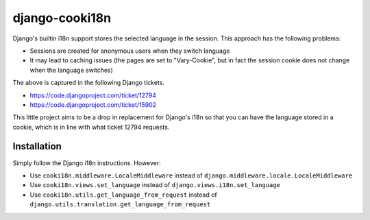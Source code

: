 ===============
django-cooki18n
===============

Django's builtin i18n support stores the selected language in the
session. This approach has the following problems:

- Sessions are created for anonymous users when they switch language
- It may lead to caching issues (the pages are set to "Vary-Cookie",
  but in fact the session cookie does not change when the language switches)

The above is captured in the following Django tickets.

- https://code.djangoproject.com/ticket/12794
- https://code.djangoproject.com/ticket/15902

This little project aims to be a drop in replacement for Django's i18n
so that you can have the language stored in a cookie, which is in line
with what ticket 12794 requests.

Installation
============

Simply follow the Django i18n instructions. However:

- Use ``cooki18n.middleware.LocaleMiddleware`` instead of ``django.middleware.locale.LocaleMiddleware``
- Use ``cooki18n.views.set_language`` instead of ``django.views.i18n.set_language``
- Use ``cooki18n.utils.get_language_from_request`` instead of ``django.utils.translation.get_language_from_request``
